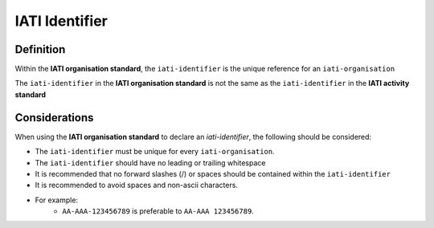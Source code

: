 IATI Identifier
===============

Definition
----------
Within the **IATI organisation standard**, the ``iati-identifier`` is the unique reference for an ``iati-organisation``

The ``iati-identifier`` in the **IATI organisation standard** is not the same as the ``iati-identifier`` in the **IATI activity standard**


Considerations
--------------
When using the **IATI organisation standard** to declare an *iati-identifier*, the following should be considered:

* The ``iati-identifier`` must be unique for every ``iati-organisation``. 
* The ``iati-identifier`` should have no leading or trailing whitespace
* It is recommended that no forward slashes (/) or spaces should be contained within the ``iati-identifier``
* It is recommended to avoid spaces and non-ascii characters.  
* For example:
	* ``AA-AAA-123456789`` is preferable to ``AA-AAA 123456789``.


